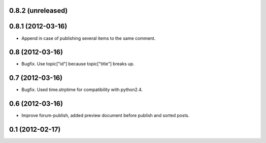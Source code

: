 0.8.2 (unreleased)
----------------

0.8.1 (2012-03-16)
----------------
* Append in case of publishing several items to the same comment.

0.8 (2012-03-16)
----------------
* Bugfix. Use topic["id"] because topic["title"] breaks up.

0.7 (2012-03-16)
----------------
* Bugfix. Used time.strptime for compatibility with python2.4.

0.6 (2012-03-16)
----------------
* Improve forum-publish, added preview document before publish and sorted posts.

0.1 (2012-02-17)
----------------
